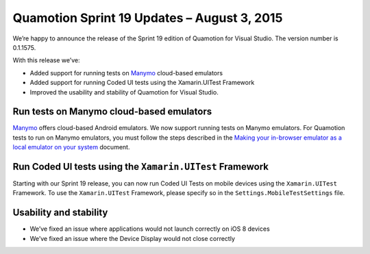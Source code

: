 ﻿Quamotion Sprint 19 Updates – August 3, 2015
============================================

We’re happy to announce the release of the Sprint 19 edition of Quamotion for Visual Studio. 
The version number is 0.1.1575.

With this release we’ve:

* Added support for running tests on `Manymo <http://manymo.com>`_ cloud-based emulators
* Added support for running Coded UI tests using the Xamarin.UITest Framework
* Improved the usability and stability of Quamotion for Visual Studio.

Run tests on Manymo cloud-based emulators
-----------------------------------------

`Manymo <https://www.manymo.com/>`_ offers cloud-based Android emulators. We now support running tests on Manymo emulators. For Quamotion tests to run on Manymo emulators, you must follow the steps described in the 
`Making your in-browser emulator as a local emulator on your system <https://www.manymo.com/pages/documentation/manymo-command-line-tool>`_ document. 

Run Coded UI tests using the ``Xamarin.UITest`` Framework
---------------------------------------------------------

Starting with our Sprint 19 release, you can now run Coded UI Tests on mobile devices using the ``Xamarin.UITest`` Framework. To use the ``Xamarin.UITest`` Framework, please specify so in the ``Settings.MobileTestSettings`` file.

Usability and stability
-----------------------

* We’ve fixed an issue where applications would not launch correctly on iOS 8 devices
* We’ve fixed an issue where the Device Display would not close correctly